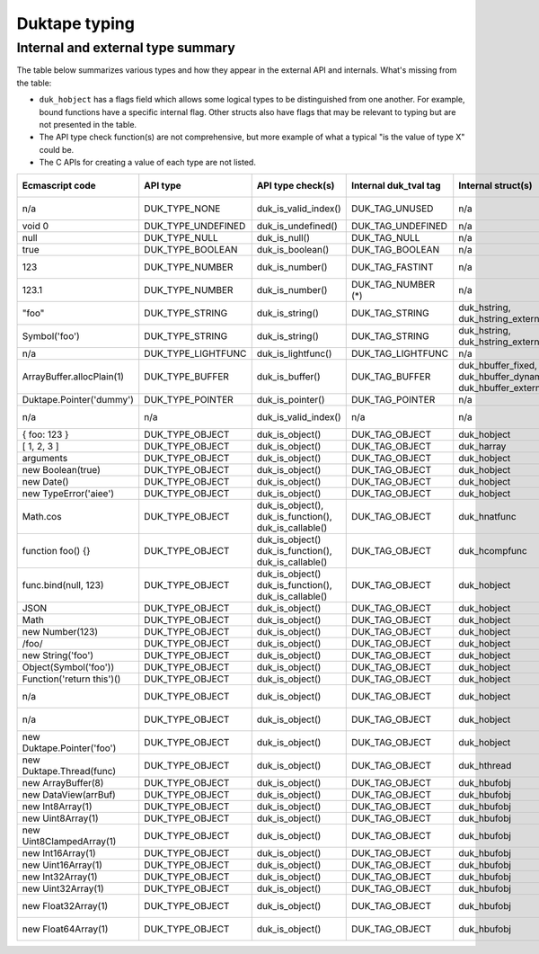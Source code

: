 ==============
Duktape typing
==============

Internal and external type summary
==================================

The table below summarizes various types and how they appear in the external
API and internals.  What's missing from the table:

* ``duk_hobject`` has a flags field which allows some logical types to be
  distinguished from one another.  For example, bound functions have a
  specific internal flag.  Other structs also have flags that may be relevant
  to typing but are not presented in the table.

* The API type check function(s) are not comprehensive, but more example of
  what a typical "is the value of type X" could be.

* The C APIs for creating a value of each type are not listed.

+----------------------------+---------------------+------------------------+-----------------------+-------------------------+-------------------------------------+-------------------+-------------------------------+-----------------------------------+
| Ecmascript code            | API type            | API type check(s)      | Internal duk_tval tag | Internal struct(s)      | duk_hobject class number            | Ecmascript typeof | Ecmascript Object .toString() | Notes                             |
+============================+=====================+========================+=======================+=========================+=====================================+===================+===============================+===================================+
| n/a                        | DUK_TYPE_NONE       | duk_is_valid_index()   | DUK_TAG_UNUSED        | n/a                     | n/a                                 | n/a               | n/a                           | Marker for "no value" when doing  |
|                            |                     |                        |                       |                         |                                     |                   |                               | a valus stack type lookup.        |
+----------------------------+---------------------+------------------------+-----------------------+-------------------------+-------------------------------------+-------------------+-------------------------------+-----------------------------------+
| void 0                     | DUK_TYPE_UNDEFINED  | duk_is_undefined()     | DUK_TAG_UNDEFINED     | n/a                     | n/a                                 | undefined         | [object Undefined]            |                                   |
+----------------------------+---------------------+------------------------+-----------------------+-------------------------+-------------------------------------+-------------------+-------------------------------+-----------------------------------+
| null                       | DUK_TYPE_NULL       | duk_is_null()          | DUK_TAG_NULL          | n/a                     | n/a                                 | object (!)        | [object Null]                 |                                   |
+----------------------------+---------------------+------------------------+-----------------------+-------------------------+-------------------------------------+-------------------+-------------------------------+-----------------------------------+
| true                       | DUK_TYPE_BOOLEAN    | duk_is_boolean()       | DUK_TAG_BOOLEAN       | n/a                     | n/a                                 | boolean           | [object Boolean]              |                                   |
+----------------------------+---------------------+------------------------+-----------------------+-------------------------+-------------------------------------+-------------------+-------------------------------+-----------------------------------+
| 123                        | DUK_TYPE_NUMBER     | duk_is_number()        | DUK_TAG_FASTINT       | n/a                     | n/a                                 | number            | [object Number]               | If 48-bit signed int, and fastint |
|                            |                     |                        |                       |                         |                                     |                   |                               | support enabled.                  |
+----------------------------+---------------------+------------------------+-----------------------+-------------------------+-------------------------------------+-------------------+-------------------------------+-----------------------------------+
| 123.1                      | DUK_TYPE_NUMBER     | duk_is_number()        | DUK_TAG_NUMBER (*)    | n/a                     | n/a                                 | number            | [object Number]               | With packed duk_tval, no explicit |
|                            |                     |                        |                       |                         |                                     |                   |                               | internal tag.                     |
+----------------------------+---------------------+------------------------+-----------------------+-------------------------+-------------------------------------+-------------------+-------------------------------+-----------------------------------+
| "foo"                      | DUK_TYPE_STRING     | duk_is_string()        | DUK_TAG_STRING        | duk_hstring,            | n/a                                 | string            | [object String]               |                                   |
|                            |                     |                        |                       | duk_hstring_external    |                                     |                   |                               |                                   | 
+----------------------------+---------------------+------------------------+-----------------------+-------------------------+-------------------------------------+-------------------+-------------------------------+-----------------------------------+
| Symbol('foo')              | DUK_TYPE_STRING     | duk_is_string()        | DUK_TAG_STRING        | duk_hstring,            | n/a                                 | symbol            | [object Symbol]               | Symbols                           |
|                            |                     |                        |                       | duk_hstring_external    |                                     |                   |                               | (NOT FINALIZED)                   |
+----------------------------+---------------------+------------------------+-----------------------+-------------------------+-------------------------------------+-------------------+-------------------------------+-----------------------------------+
| n/a                        | DUK_TYPE_LIGHTFUNC  | duk_is_lightfunc()     | DUK_TAG_LIGHTFUNC     | n/a                     | n/a                                 | function          | [object Function]             |                                   |
+----------------------------+---------------------+------------------------+-----------------------+-------------------------+-------------------------------------+-------------------+-------------------------------+-----------------------------------+
| ArrayBuffer.allocPlain(1)  | DUK_TYPE_BUFFER     | duk_is_buffer()        | DUK_TAG_BUFFER        | duk_hbuffer_fixed,      | n/a                                 | object            | [object ArrayBuffer]          |                                   |
|                            |                     |                        |                       | duk_hbuffer_dynamic,    |                                     |                   |                               |                                   |
|                            |                     |                        |                       | duk_hbuffer_external    |                                     |                   |                               |                                   |
+----------------------------+---------------------+------------------------+-----------------------+-------------------------+-------------------------------------+-------------------+-------------------------------+-----------------------------------+
| Duktape.Pointer('dummy')   | DUK_TYPE_POINTER    | duk_is_pointer()       | DUK_TAG_POINTER       | n/a                     | n/a                                 | pointer           | [object Pointer]              |                                   |
+----------------------------+---------------------+------------------------+-----------------------+-------------------------+-------------------------------------+-------------------+-------------------------------+-----------------------------------+
| n/a                        | n/a                 | duk_is_valid_index()   | n/a                   | n/a                     | DUK_HOBJECT_CLASS_NONE              | n/a               | n/a                           | Marker for "no value" when doing  |
|                            |                     |                        |                       |                         |                                     |                   |                               | a class number lookup.            |
+----------------------------+---------------------+------------------------+-----------------------+-------------------------+-------------------------------------+-------------------+-------------------------------+-----------------------------------+
| { foo: 123 }               | DUK_TYPE_OBJECT     | duk_is_object()        | DUK_TAG_OBJECT        | duk_hobject             | DUK_HOBJECT_CLASS_OBJECT            | object            | [object Object]               |                                   |
+----------------------------+---------------------+------------------------+-----------------------+-------------------------+-------------------------------------+-------------------+-------------------------------+-----------------------------------+
| [ 1, 2, 3 ]                | DUK_TYPE_OBJECT     | duk_is_object()        | DUK_TAG_OBJECT        | duk_harray              | DUK_HOBJECT_CLASS_ARRAY             | object            | [object Array]                | duk_harray extends duk_hobject.   |
+----------------------------+---------------------+------------------------+-----------------------+-------------------------+-------------------------------------+-------------------+-------------------------------+-----------------------------------+
| arguments                  | DUK_TYPE_OBJECT     | duk_is_object()        | DUK_TAG_OBJECT        | duk_hobject             | DUK_HOBJECT_CLASS_ARGUMENTS         | object            | [object Arguments]            | Not an array; array-like.         |
+----------------------------+---------------------+------------------------+-----------------------+-------------------------+-------------------------------------+-------------------+-------------------------------+-----------------------------------+
| new Boolean(true)          | DUK_TYPE_OBJECT     | duk_is_object()        | DUK_TAG_OBJECT        | duk_hobject             | DUK_HOBJECT_CLASS_BOOLEAN           | object            | [object Boolean]              |                                   |
+----------------------------+---------------------+------------------------+-----------------------+-------------------------+-------------------------------------+-------------------+-------------------------------+-----------------------------------+
| new Date()                 | DUK_TYPE_OBJECT     | duk_is_object()        | DUK_TAG_OBJECT        | duk_hobject             | DUK_HOBJECT_CLASS_DATE              | object            | [object Date]                 |                                   |
+----------------------------+---------------------+------------------------+-----------------------+-------------------------+-------------------------------------+-------------------+-------------------------------+-----------------------------------+
| new TypeError('aiee')      | DUK_TYPE_OBJECT     | duk_is_object()        | DUK_TAG_OBJECT        | duk_hobject             | DUK_HOBJECT_CLASS_ERROR             | object            | [object Error]                |                                   |
+----------------------------+---------------------+------------------------+-----------------------+-------------------------+-------------------------------------+-------------------+-------------------------------+-----------------------------------+
| Math.cos                   | DUK_TYPE_OBJECT     | duk_is_object(),       | DUK_TAG_OBJECT        | duk_hnatfunc            | DUK_HOBJECT_CLASS_FUNCTION          | function          | [object Function]             | duk_hnatfunc extends duk_hobject. |
|                            |                     | duk_is_function(),     |                       |                         |                                     |                   |                               |                                   |
|                            |                     | duk_is_callable()      |                       |                         |                                     |                   |                               |                                   |
+----------------------------+---------------------+------------------------+-----------------------+-------------------------+-------------------------------------+-------------------+-------------------------------+-----------------------------------+
| function foo() {}          | DUK_TYPE_OBJECT     | duk_is_object()        | DUK_TAG_OBJECT        | duk_hcompfunc           | DUK_HOBJECT_CLASS_FUNCTION          | function          | [object Function]             | duk_hcompfunc extends duk_hobject.|
|                            |                     | duk_is_function(),     |                       |                         |                                     |                   |                               |                                   |
|                            |                     | duk_is_callable()      |                       |                         |                                     |                   |                               |                                   |
+----------------------------+---------------------+------------------------+-----------------------+-------------------------+-------------------------------------+-------------------+-------------------------------+-----------------------------------+
| func.bind(null, 123)       | DUK_TYPE_OBJECT     | duk_is_object()        | DUK_TAG_OBJECT        | duk_hobject             | DUK_HOBJECT_CLASS_FUNCTION          | function          | [object Function]             | duk_hobject flag                  |
|                            |                     | duk_is_function(),     |                       |                         |                                     |                   |                               | DUK_HOBJECT_FLAG_BOUNDFUNC is set.|
|                            |                     | duk_is_callable()      |                       |                         |                                     |                   |                               |                                   |
+----------------------------+---------------------+------------------------+-----------------------+-------------------------+-------------------------------------+-------------------+-------------------------------+-----------------------------------+
| JSON                       | DUK_TYPE_OBJECT     | duk_is_object()        | DUK_TAG_OBJECT        | duk_hobject             | DUK_HOBJECT_CLASS_JSON              | object            | [object JSON]                 |                                   |
+----------------------------+---------------------+------------------------+-----------------------+-------------------------+-------------------------------------+-------------------+-------------------------------+-----------------------------------+
| Math                       | DUK_TYPE_OBJECT     | duk_is_object()        | DUK_TAG_OBJECT        | duk_hobject             | DUK_HOBJECT_CLASS_MATH              | object            | [object Math]                 |                                   |
+----------------------------+---------------------+------------------------+-----------------------+-------------------------+-------------------------------------+-------------------+-------------------------------+-----------------------------------+
| new Number(123)            | DUK_TYPE_OBJECT     | duk_is_object()        | DUK_TAG_OBJECT        | duk_hobject             | DUK_HOBJECT_CLASS_NUMBER            | object            | [object Number]               |                                   |
+----------------------------+---------------------+------------------------+-----------------------+-------------------------+-------------------------------------+-------------------+-------------------------------+-----------------------------------+
| /foo/                      | DUK_TYPE_OBJECT     | duk_is_object()        | DUK_TAG_OBJECT        | duk_hobject             | DUK_HOBJECT_CLASS_REGEXP            | object            | [object RegExp]               |                                   |
+----------------------------+---------------------+------------------------+-----------------------+-------------------------+-------------------------------------+-------------------+-------------------------------+-----------------------------------+
| new String('foo')          | DUK_TYPE_OBJECT     | duk_is_object()        | DUK_TAG_OBJECT        | duk_hobject             | DUK_HOBJECT_CLASS_STRING            | object            | [object String]               |                                   |
+----------------------------+---------------------+------------------------+-----------------------+-------------------------+-------------------------------------+-------------------+-------------------------------+-----------------------------------+
| Object(Symbol('foo'))      | DUK_TYPE_OBJECT     | duk_is_object()        | DUK_TAG_OBJECT        | duk_hobject             | DUK_HOBJECT_CLASS_SYMBOL            | object            | [object Symbol]               | (NOT FINALIZED)                   |
+----------------------------+---------------------+------------------------+-----------------------+-------------------------+-------------------------------------+-------------------+-------------------------------+-----------------------------------+
| Function('return this')()  | DUK_TYPE_OBJECT     | duk_is_object()        | DUK_TAG_OBJECT        | duk_hobject             | DUK_HOBJECT_CLASS_GLOBAL            | object            | [object global]               |                                   |
+----------------------------+---------------------+------------------------+-----------------------+-------------------------+-------------------------------------+-------------------+-------------------------------+-----------------------------------+
| n/a                        | DUK_TYPE_OBJECT     | duk_is_object()        | DUK_TAG_OBJECT        | duk_hobject             | DUK_HOBJECT_CLASS_OBJENV            | object            | [object ObjEnv]               | Internal scope object for an      |
|                            |                     |                        |                       |                         |                                     |                   |                               | object environment.               |
+----------------------------+---------------------+------------------------+-----------------------+-------------------------+-------------------------------------+-------------------+-------------------------------+-----------------------------------+
| n/a                        | DUK_TYPE_OBJECT     | duk_is_object()        | DUK_TAG_OBJECT        | duk_hobject             | DUK_HOBJECT_CLASS_DECENV            | object            | [object DecEnv]               | Internal scope object for a       |
|                            |                     |                        |                       |                         |                                     |                   |                               | declarative environment.          |
+----------------------------+---------------------+------------------------+-----------------------+-------------------------+-------------------------------------+-------------------+-------------------------------+-----------------------------------+
| new Duktape.Pointer('foo') | DUK_TYPE_OBJECT     | duk_is_object()        | DUK_TAG_OBJECT        | duk_hobject             | DUK_HOBJECT_CLASS_POINTER           | object            | [object Pointer]              |                                   |
+----------------------------+---------------------+------------------------+-----------------------+-------------------------+-------------------------------------+-------------------+-------------------------------+-----------------------------------+
| new Duktape.Thread(func)   | DUK_TYPE_OBJECT     | duk_is_object()        | DUK_TAG_OBJECT        | duk_hthread             | DUK_HOBJECT_CLASS_THREAD            | object            | [object Thread]               |                                   |
+----------------------------+---------------------+------------------------+-----------------------+-------------------------+-------------------------------------+-------------------+-------------------------------+-----------------------------------+
| new ArrayBuffer(8)         | DUK_TYPE_OBJECT     | duk_is_object()        | DUK_TAG_OBJECT        | duk_hbufobj             | DUK_HOBJECT_CLASS_ARRAYBUFFER       | object            | [object ArrayBuffer]          | duk_hbufobj extends duk_hobject.  |
+----------------------------+---------------------+------------------------+-----------------------+-------------------------+-------------------------------------+-------------------+-------------------------------+-----------------------------------+
| new DataView(arrBuf)       | DUK_TYPE_OBJECT     | duk_is_object()        | DUK_TAG_OBJECT        | duk_hbufobj             | DUK_HOBJECT_CLASS_DATAVIEW          | object            | [object DataView]             |                                   |
+----------------------------+---------------------+------------------------+-----------------------+-------------------------+-------------------------------------+-------------------+-------------------------------+-----------------------------------+
| new Int8Array(1)           | DUK_TYPE_OBJECT     | duk_is_object()        | DUK_TAG_OBJECT        | duk_hbufobj             | DUK_HOBJECT_CLASS_INT8ARRAY         | object            | [object Int8Array]            |                                   |
+----------------------------+---------------------+------------------------+-----------------------+-------------------------+-------------------------------------+-------------------+-------------------------------+-----------------------------------+
| new Uint8Array(1)          | DUK_TYPE_OBJECT     | duk_is_object()        | DUK_TAG_OBJECT        | duk_hbufobj             | DUK_HOBJECT_CLASS_UINT8ARRAY        | object            | [object Uint8Array]           |                                   |
+----------------------------+---------------------+------------------------+-----------------------+-------------------------+-------------------------------------+-------------------+-------------------------------+-----------------------------------+
| new Uint8ClampedArray(1)   | DUK_TYPE_OBJECT     | duk_is_object()        | DUK_TAG_OBJECT        | duk_hbufobj             | DUK_HOBJECT_CLASS_UINT8CLAMPEDARRAY | object            | [object Uint8ClampedArray]    |                                   |
+----------------------------+---------------------+------------------------+-----------------------+-------------------------+-------------------------------------+-------------------+-------------------------------+-----------------------------------+
| new Int16Array(1)          | DUK_TYPE_OBJECT     | duk_is_object()        | DUK_TAG_OBJECT        | duk_hbufobj             | DUK_HOBJECT_CLASS_INT16ARRAY        | object            | [object Int16Array]           |                                   |
+----------------------------+---------------------+------------------------+-----------------------+-------------------------+-------------------------------------+-------------------+-------------------------------+-----------------------------------+
| new Uint16Array(1)         | DUK_TYPE_OBJECT     | duk_is_object()        | DUK_TAG_OBJECT        | duk_hbufobj             | DUK_HOBJECT_CLASS_UINT16ARRAY       | object            | [object Uint16Array]          |                                   |
+----------------------------+---------------------+------------------------+-----------------------+-------------------------+-------------------------------------+-------------------+-------------------------------+-----------------------------------+
| new Int32Array(1)          | DUK_TYPE_OBJECT     | duk_is_object()        | DUK_TAG_OBJECT        | duk_hbufobj             | DUK_HOBJECT_CLASS_INT32ARRAY        | object            | [object Int32Array]           |                                   |
+----------------------------+---------------------+------------------------+-----------------------+-------------------------+-------------------------------------+-------------------+-------------------------------+-----------------------------------+
| new Uint32Array(1)         | DUK_TYPE_OBJECT     | duk_is_object()        | DUK_TAG_OBJECT        | duk_hbufobj             | DUK_HOBJECT_CLASS_UINT32ARRAY       | object            | [object Uint32Array]          |                                   |
+----------------------------+---------------------+------------------------+-----------------------+-------------------------+-------------------------------------+-------------------+-------------------------------+-----------------------------------+
| new Float32Array(1)        | DUK_TYPE_OBJECT     | duk_is_object()        | DUK_TAG_OBJECT        | duk_hbufobj             | DUK_HOBJECT_CLASS_FLOAT32ARRAY      | object            | [object Float32Array]         |                                   |
+----------------------------+---------------------+------------------------+-----------------------+-------------------------+-------------------------------------+-------------------+-------------------------------+-----------------------------------+
| new Float64Array(1)        | DUK_TYPE_OBJECT     | duk_is_object()        | DUK_TAG_OBJECT        | duk_hbufobj             | DUK_HOBJECT_CLASS_FLOAT64ARRAY      | object            | [object Float64Array]         |                                   |
+----------------------------+---------------------+------------------------+-----------------------+-------------------------+-------------------------------------+-------------------+-------------------------------+-----------------------------------+
